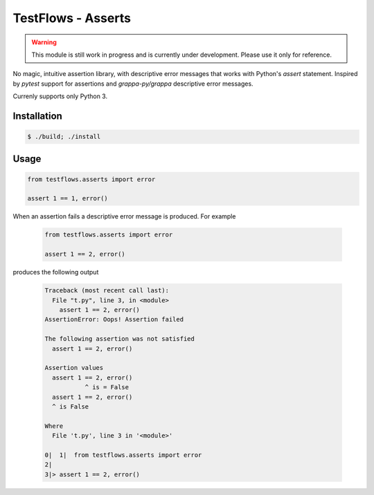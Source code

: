 TestFlows - Asserts
===================

.. warning::

    This module is still work in progress and is currently under development.
    Please use it only for reference.

No magic, intuitive assertion library, with descriptive error messages
that works with Python's *assert* statement. Inspired by *pytest* 
support for assertions and *grappa-py/grappa* descriptive error messages.

Currenly supports only Python 3.

Installation
************

.. code-block:: bash

    $ ./build; ./install

Usage
*****

.. code-block:: python

    from testflows.asserts import error

    assert 1 == 1, error()

When an assertion fails a descriptive error message is produced.
For example

    .. code-block:: python

       from testflows.asserts import error

       assert 1 == 2, error()

produces the following output

    .. code-block::
    
        Traceback (most recent call last):
          File "t.py", line 3, in <module>
            assert 1 == 2, error()
        AssertionError: Oops! Assertion failed
        
        The following assertion was not satisfied
          assert 1 == 2, error()
        
        Assertion values
          assert 1 == 2, error()
                   ^ is = False
          assert 1 == 2, error()
          ^ is False
        
        Where
          File 't.py', line 3 in '<module>'
        
        0|  1|  from testflows.asserts import error
        2|
        3|> assert 1 == 2, error()
        
